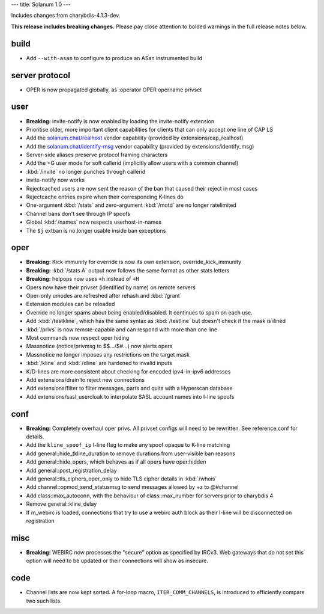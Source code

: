 ---
title: Solanum 1.0
---

Includes changes from charybdis-4.1.3-dev.

**This release includes breaking changes.** Please pay close attention to bolded
warnings in the full release notes below.

build
=====

* Add ``--with-asan`` to configure to produce an ASan instrumented build

server protocol
===============

* OPER is now propagated globally, as :operator OPER opername privset

user
====

* **Breaking:** invite-notify is now enabled by loading the invite-notify extension
* Prioritise older, more important client capabilities for clients that can only accept
  one line of CAP LS
* Add the `solanum.chat/realhost </realhost>`_ vendor capability (provided by extensions/cap_realhost)
* Add the `solanum.chat/identify-msg </identify-msg>`_ vendor capability (provided by extensions/identify_msg)
* Server-side aliases preserve protocol framing characters
* Add the +G user mode for soft callerid (implicitly allow users with a common channel)
* :kbd:`/invite` no longer punches through callerid
* invite-notify now works
* Rejectcached users are now sent the reason of the ban that caused their reject in most cases
* Rejectcache entries expire when their corresponding K-lines do
* One-argument :kbd:`/stats` and zero-argument :kbd:`/motd` are no longer ratelimited
* Channel bans don't see through IP spoofs
* Global :kbd:`/names` now respects userhost-in-names
* The ``$j`` extban is no longer usable inside ban exceptions

oper
====

* **Breaking:** Kick immunity for override is now its own extension, override_kick_immunity
* **Breaking:** :kbd:`/stats A` output now follows the same format as other stats letters
* **Breaking:** helpops now uses ``+h`` instead of ``+H``
* Opers now have their privset (identified by name) on remote servers
* Oper-only umodes are refreshed after rehash and :kbd:`/grant`
* Extension modules can be reloaded
* Override no longer spams about being enabled/disabled. It continues to spam on each use.
* Add :kbd:`/testkline`, which has the same syntax as :kbd:`/testline` but doesn't check if the mask is ilined
* :kbd:`/privs` is now remote-capable and can respond with more than one line
* Most commands now respect oper hiding
* Massnotice (notice/privmsg to $$.../$#...) now alerts opers
* Massnotice no longer imposes any restrictions on the target mask
* :kbd:`/kline` and :kbd:`/dline` are hardened to invalid inputs
* K/D-lines are more consistent about checking for encoded ipv4-in-ipv6 addresses
* Add extensions/drain to reject new connections
* Add extensions/filter to filter messages, parts and quits with a Hyperscan database
* Add extensions/sasl_usercloak to interpolate SASL account names into I-line spoofs

conf
====

* **Breaking:** Completely overhaul oper privs. All privset configs will need to be rewritten.
  See reference.conf for details.
* Add the ``kline_spoof_ip`` I-line flag to make any spoof opaque to K-line matching
* Add general::\hide_tkline_duration to remove durations from user-visible ban reasons
* Add general::\hide_opers, which behaves as if all opers have oper:hidden
* Add general::\post_registration_delay
* Add general::\tls_ciphers_oper_only to hide TLS cipher details in :kbd:`/whois`
* Add channel::\opmod_send_statusmsg to send messages allowed by +z to @#channel
* Add class::\max_autoconn, with the behaviour of class::max_number for servers prior to
  charybdis 4
* Remove general::\kline_delay
* If m_webirc is loaded, connections that try to use a webirc auth block as their I-line will
  be disconnected on registration

misc
====

* **Breaking:** WEBIRC now processes the "secure" option as specified by IRCv3. Web gateways that
  do not set this option will need to be updated or their connections will show as insecure.

code
====

* Channel lists are now kept sorted. A for-loop macro, ``ITER_COMM_CHANNELS``, is introduced to
  efficiently compare two such lists.
